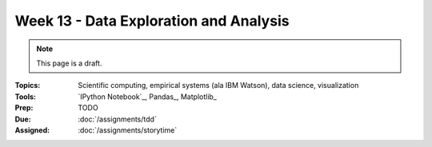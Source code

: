 Week 13 - Data Exploration and Analysis
=======================================

.. note:: This page is a draft.

:Topics: Scientific computing, empirical systems (ala IBM Watson), data science, visualization
:Tools: `IPython Notebook`_, Pandas_, Matplotlib_
:Prep: TODO
:Due: :doc:`/assignments/tdd`
:Assigned: :doc:`/assignments/storytime`

.. image:: http://imgs.xkcd.com/comics/empirical.png
    :align: center

.. todo:: Lab ideas, I'll furnish some datasets here or ask around for some in the department

    * explore the many, many features of the ipython environment and notebook, document what you find in a new notebook, put it on github as a gist and view using nbviewer
    * load simple dataset (e.g., iris), descriptive stats, plot columns, take notes
    * compute wordcount on a body of text, visualize it
    * find a dataset of your choosing, transform it so that you can use it with Pandas
    * read the matplotlib doc and play with a fun example, try applying it to another dataset of your choosing
    * bring up a set of distributed workers in the ipython notebook, use the ipy API for controlling them to do a map reduce on a large dataset
    * pip install a library right from within the notebook and start using it

.. seealso::

    Numpy_
        High-performance array package for Python

    SciPy_
        Routines for optimization, statistics, integration, etc. build on Numpy

    d3.js_
        JavaScript library for manipulating documents based on data to create dynamic visualizations

    three.js_
        JavaScript library with abstractions for WebGL in the browser
